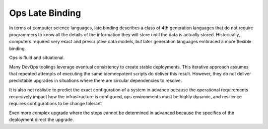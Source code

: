 .. _late_binding:

Ops Late Binding
================

In terms of computer science languages, late binding describes a class
of 4th generation languages that do not require programmers to know all
the details of the information they will store until the data is
actually stored. Historically, computers required very exact and
prescriptive data models, but later generation languages embraced a more
flexible binding.

Ops is fluid and situational.

Many DevOps toolings leverage eventual consistency to create stable
deployments. This iterative approach assumes that repeated attempts of
executing the same idemnepotent scripts do deliver this result. However,
they do not deliver predictable upgrades in situations where there
are circular dependencies to resolve.

It is also not realistic to predict the exact configuration of a system in
advance because the operational requirements recursively impact how the infrastructure is configured, ops environments must be highly dynamic, and resilience requires configurations to be change tolerant

Even more complex upgrade where the steps cannot be determined in
advanced because the specifics of the deployment direct the upgrade.

